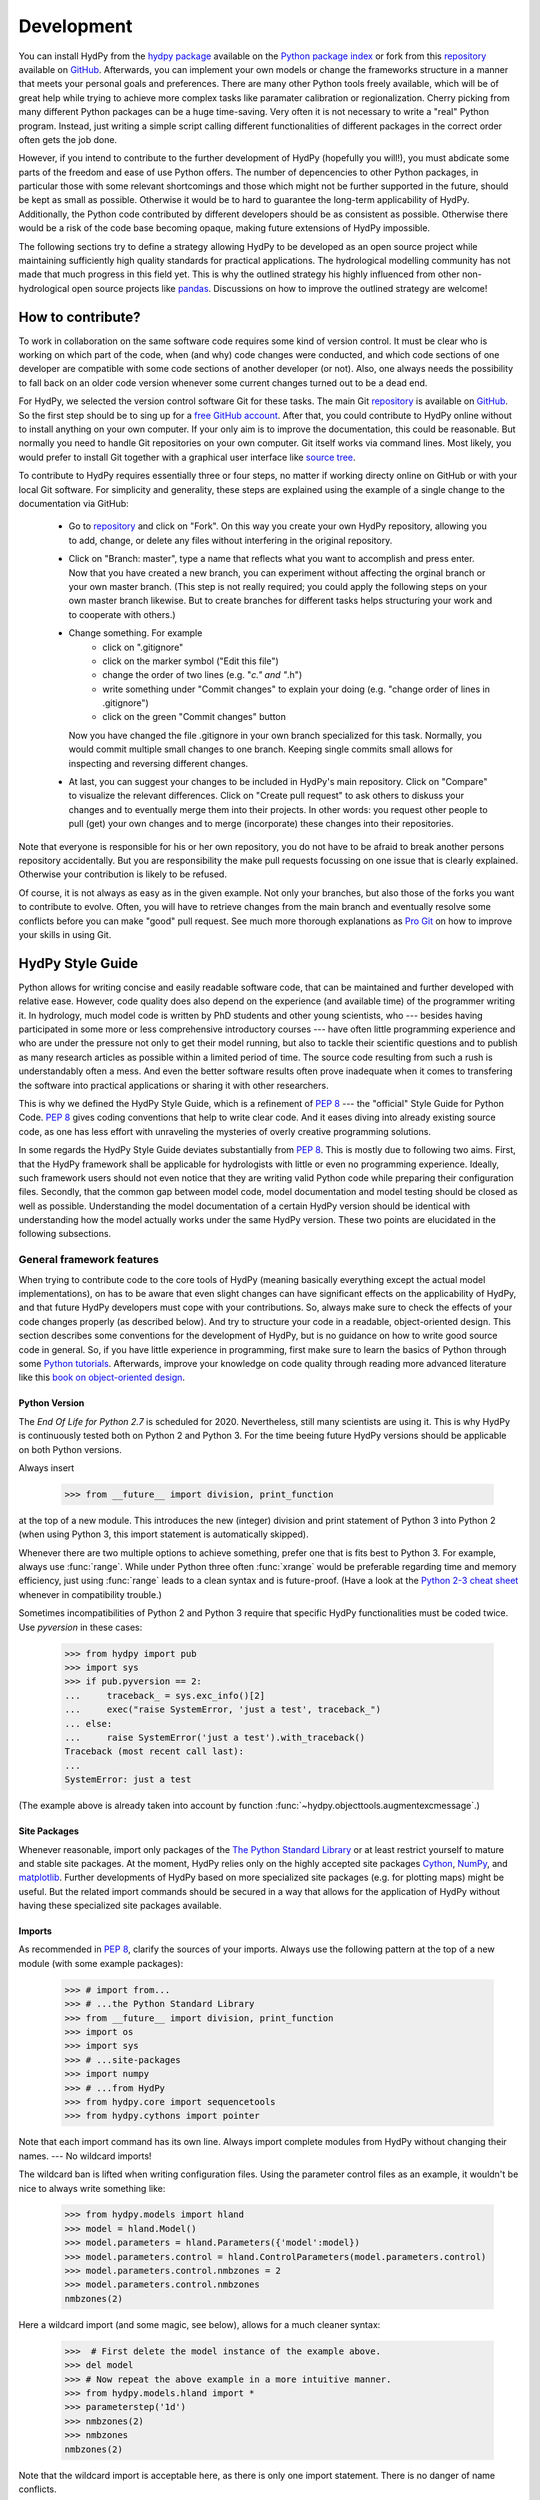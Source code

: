 .. _GitHub: https://github.com
.. _repository: https://github.com/tyralla/hydpy
.. _hydpy package: https://pypi.python.org/pypi
.. _Python Package Index: https://pypi.python.org/pypi
.. _Python tutorials: https://www.python.org/about/gettingstarted/
.. _book on object-oriented design: http://www.itmaybeahack.com/homepage/books/oodesign.html
.. _PEP 8: https://www.python.org/dev/peps/pep-0008/
.. _The Python Standard Library: https://docs.python.org/2/library/
.. _Cython: http://www.cython.org/
.. _NumPy: http://www.numpy.org/
.. _matplotlib: http://matplotlib.org/
.. _End Of Life for Python 2.7: https://www.python.org/dev/peps/pep-0373/
.. _pandas: http://pandas-docs.github.io/pandas-docs-travis/contributing.html
.. _free GitHub account: https://github.com/signup/free
.. _source tree: https://www.sourcetreeapp.com/
.. _Pro Git: https://progit2.s3.amazonaws.com/en/2016-03-22-f3531/progit-en.1084.pdf
.. _Python 2-3 cheat sheet: http://python-future.org/compatible_idioms.html
.. _development:

Development
===========

You can install HydPy from the `hydpy package`_ available on the
`Python package index`_ or fork from this `repository`_ available
on `GitHub`_.  Afterwards, you can implement your own models or
change the frameworks structure in a manner that meets your personal
goals and preferences.  There are many other Python tools freely
available, which will be of great help while trying to achieve more
complex tasks like paramater calibration or regionalization.  Cherry
picking from many different Python packages can be a huge time-saving.
Very often it is not necessary to write a "real" Python program.
Instead, just writing a simple script calling different functionalities
of different packages in the correct order often gets the job done.

However, if you intend to contribute to the further development of HydPy
(hopefully you will!), you must abdicate some parts of the freedom and
ease of use Python offers.  The number of depencencies to other Python
packages, in particular those with some relevant shortcomings and those
which might not be further supported in the future, should be kept as
small as possible.  Otherwise it would be to hard to guarantee the
long-term applicability of HydPy.  Additionally, the Python code
contributed by different developers should be as consistent as possible.
Otherwise there would be a risk of the code base becoming opaque, making
future extensions of HydPy impossible.

The following sections try to define a strategy allowing HydPy to be
developed as an open source project while maintaining sufficiently
high quality standards for practical applications.  The hydrological
modelling community has not made that much progress in this field yet.
This is why the outlined strategy his highly influenced from other
non-hydrological open source projects like `pandas`_.  Discussions on
how to improve the outlined strategy are welcome!


How to contribute?
__________________

To work in collaboration on the same software code requires some kind
of version control.  It must be clear who is working on which part of
the code, when (and why) code changes were conducted, and which code
sections of one developer are compatible with some code sections of
another developer (or not).  Also, one always needs the possibility to
fall back on an older code version whenever some current changes turned
out to be a dead end.

For HydPy, we selected the version control software Git for these tasks.
The main Git `repository`_ is available on `GitHub`_.  So the first
step should be to sing up for a `free GitHub account`_.  After that,
you could contribute to HydPy online without to install anything on
your own computer.  If your only aim is to improve the documentation,
this could be reasonable.  But normally you need to handle Git
repositories on your own computer.  Git itself works via command lines.
Most likely, you would prefer to install Git together with a graphical
user interface like `source tree`_.

To contribute to HydPy requires essentially three or four steps, no matter
if working directy online on GitHub or with your local Git software.  For
simplicity and generality, these steps are explained using the example
of a single change to the documentation via GitHub:

  * Go to `repository`_ and click on "Fork".  On this way you create
    your own HydPy repository, allowing you to add, change, or delete
    any files without interfering in the original repository.
  * Click on "Branch: master", type a name that reflects what you want
    to accomplish and press enter. Now that you have created a new
    branch, you can experiment without affecting the orginal branch or your
    own  master branch. (This step is not really required; you could
    apply the following steps on your own master branch likewise.
    But to create branches for different tasks helps structuring your
    work and to cooperate with others.)
  * Change something.  For example
      * click on ".gitignore"
      * click on the marker symbol ("Edit this file")
      * change the order of two lines (e.g. "*c." and "*.h")
      * write something under "Commit changes" to explain your doing
        (e.g. "change order of lines in .gitignore")
      * click on the green "Commit changes" button

    Now you have changed the file .gitignore in your own branch
    specialized for this task.  Normally, you would commit multiple
    small changes to one branch.  Keeping single commits small allows
    for inspecting and reversing different changes.
  * At last, you can suggest your changes to be included in HydPy's
    main repository.  Click on "Compare" to visualize the relevant
    differences.  Click on "Create pull request" to ask others
    to diskuss your changes and to eventually merge them into their
    projects.  In other words: you request other people to pull (get)
    your own changes and to merge (incorporate) these changes into their
    repositories.

Note that everyone is responsible for his or her own repository, you
do not have to be afraid to break another persons repository accidentally.
But you are responsibility the make pull requests focussing on one issue
that is clearly explained.  Otherwise your contribution is likely to be
refused.

Of course, it is not always as easy as in the given example.  Not only
your branches, but also those of the forks you want to contribute to
evolve.  Often, you will have to retrieve changes from the main branch
and eventually resolve some conflicts before you can make "good" pull
request.  See much more thorough explanations as `Pro Git`_ on how to
improve your skills in using Git.

HydPy Style Guide
_________________

Python allows for writing concise and easily readable software code,
that can be maintained and further developed with relative ease.
However, code quality does also depend on the experience (and available
time) of the programmer writing it.  In hydrology, much model code is
written by PhD students and other young scientists, who --- besides
having participated in some more or less comprehensive introductory
courses --- have often little programming experience and who are under
the pressure not only to get their model running, but also to tackle
their scientific questions and to publish as many research articles
as possible within a limited period of time.  The source code
resulting from such a rush is understandably often a mess.  And even
the better software results often prove inadequate when it comes
to transfering the software into practical applications or sharing it
with other researchers.

This is why we defined the HydPy Style Guide, which is a refinement
of `PEP 8`_ --- the "official" Style Guide for Python Code.
`PEP 8`_ gives coding conventions that help to write clear code.
And it eases diving into already existing source code, as one has
less effort with unraveling the mysteries of overly creative
programming solutions.

In some regards the HydPy Style Guide deviates substantially from `PEP 8`_.
This is mostly due to following two aims.  First, that the HydPy framework
shall be applicable for hydrologists with little or even no programming
experience.  Ideally, such framework users should not even notice that they
are writing valid Python code while preparing their configuration files.
Secondly, that the common gap between model code, model documentation and
model testing should be closed as well as possible.  Understanding the
model documentation of a certain HydPy version should be identical with
understanding how the model actually works under the same HydPy version.
These two points are elucidated in the following subsections.


General framework features
--------------------------
When trying to contribute code to the core tools of HydPy (meaning
basically everything except the actual model implementations), on has
to be aware that even slight changes can have significant effects
on the applicability of HydPy, and that future HydPy developers must
cope with your contributions.   So, always make sure to check the effects
of your code changes properly (as described below).  And try to structure
your code in a readable, object-oriented design.  This section describes
some conventions for the development of HydPy, but is no guidance on how
to write good source code in general.  So, if you have little experience
in programming, first make sure to learn the basics of Python through some
`Python tutorials`_.  Afterwards, improve your  knowledge on code quality
through reading more advanced literature like this
`book on object-oriented design`_.

Python Version
..............
The `End Of Life for Python 2.7` is scheduled for 2020. Nevertheless,
still many scientists are using it.  This is why HydPy is continuously
tested both on Python 2 and Python 3. For the time beeing future HydPy
versions should be applicable on both Python versions.

Always insert

    >>> from __future__ import division, print_function

at the top of a new module.  This introduces the new (integer) division
and print statement of Python 3 into Python 2 (when using Python 3, this
import statement is automatically skipped).

Whenever there are two multiple options to achieve something, prefer
one that is fits best to Python 3.  For example, always use :func:`range`.
While under Python three often :func:`xrange` would be preferable
regarding time and memory efficiency, just using :func:`range` leads to
a clean syntax and is future-proof.  (Have a look at the
`Python 2-3 cheat sheet`_ whenever in compatibility trouble.)

Sometimes incompatibilities of Python 2 and Python 3 require that specific
HydPy functionalities must be coded twice.  Use `pyversion` in these cases:

    >>> from hydpy import pub
    >>> import sys
    >>> if pub.pyversion == 2:
    ...     traceback_ = sys.exc_info()[2]
    ...     exec("raise SystemError, 'just a test', traceback_")
    ... else:
    ...     raise SystemError('just a test').with_traceback()
    Traceback (most recent call last):
    ...
    SystemError: just a test

(The example above is already taken into account by function
:func:`~hydpy.objecttools.augmentexcmessage`.)


Site Packages
.............
Whenever reasonable, import only packages of the
`The Python Standard Library`_ or at least restrict yourself
to mature and stable site packages.  At the moment, HydPy relies
only on the highly accepted site packages `Cython`_, `NumPy`_,
and `matplotlib`_.  Further developments of HydPy based on more
specialized site packages (e.g. for plotting maps) might be
useful.  But the related import commands should be secured in
a way that allows for the application of HydPy without having
these specialized site packages available.

Imports
.......
As recommended in `PEP 8`_, clarify the sources of your imports.
Always use the following pattern at the top of a new module
(with some example packages):

    >>> # import from...
    >>> # ...the Python Standard Library
    >>> from __future__ import division, print_function
    >>> import os
    >>> import sys
    >>> # ...site-packages
    >>> import numpy
    >>> # ...from HydPy
    >>> from hydpy.core import sequencetools
    >>> from hydpy.cythons import pointer

Note that each import command has its own line.  Always import
complete modules from HydPy without changing their names. ---
No wildcard imports!

The wildcard ban is lifted when writing configuration files.
Using the parameter control files as an example, it wouldn't be nice to
always write something like:

    >>> from hydpy.models import hland
    >>> model = hland.Model()
    >>> model.parameters = hland.Parameters({'model':model})
    >>> model.parameters.control = hland.ControlParameters(model.parameters.control)
    >>> model.parameters.control.nmbzones = 2
    >>> model.parameters.control.nmbzones
    nmbzones(2)

Here a wildcard import (and some magic, see below), allows for a much
cleaner syntax:

    >>>  # First delete the model instance of the example above.
    >>> del model
    >>> # Now repeat the above example in a more intuitive manner.
    >>> from hydpy.models.hland import *
    >>> parameterstep('1d')
    >>> nmbzones(2)
    >>> nmbzones
    nmbzones(2)

Note that the wildcard import is acceptable here, as there is only one
import statement.  There is no danger of name conflicts.

Defensive Programming
.....................
HydPy is intended to be applicable by researchers and practitioners
who are no Python experts and may have little experience in programming
in general.  Hence it is desirable to anticipate errors due to misleading
input as good as possible and report them as soon as possible.
So, in contradiction to `PEP 8`_, it is recommended to not just expose
the names of simple public attributes.  Instead, use protected attributes
(usually properties) to assure that the internal states of objects remain
consistent, whenever this appears to be useful. One example is that it
is not allowed to assign an unknown string to the `outputfiletype` of a
:class:`~hydpy.core.filetools.SequenceManager`:

    >>> from hydpy import SequenceManager
    >>> sm = SequenceManager()
    >>> sm.outputfiletype = 'test'
    Traceback (most recent call last):
      ...
    NotImplementedError: The given output file type `test` is not implemented yet.  Please choose one of the following file types: ('npy', 'asc').

Of course, the extensive usage of protected attributes increases
the length of the source code and slows computation time.  But,
regarding the first point, writing a graphical user interface
would require much more source code.  And, regarding the second
point, the computation times of the general framework
functionalities discussed here should be negligible in comparison
with the computation times of the hydrological simulations,
which are discussed below, in the majority of cases.

Exceptions
..........
Unmodified error messages of Python (and of the imported
libraries) are often not helpful in the application of HydPy due
to two reasons: First, they are probably read by someone who has
no experience in understanding Pythons exception handling system.
And secondly, they do not tell in which context a problem occurs.
Here, "context" does not mean the relevant part of the source code,
which is of course referenced in the traceback; instead it means
things like the concerned geographical location.  It would, for example,
be of little help to only know that the required value of a certain
parameter is not available, when the same parameter is applied
thousands of times in different subcatchments.  Try to add as much
helpful information to error messages as possible, e.g.::

    raise RuntimeError('For parameter %s of element %s no value has been '
                       'defined so far.  Hence it is not possible to...'
                       % (parameter.name, objecttools.devicename(parameter)))

(The function :func:`~hydpy.core.objecttools.devicename` tries
to determine the name of the :class:`~hydpy.core.devicetools.Node`
or :class:`~hydpy.core.devicetools.Element` instance (indirectly)
containing the given object, which is in many cases the most relevant
information for identifying the error source.)

Whenever possible, us function :func:`~hydpy.objecttools.augmentexcmessage`
to augment standard Python error messages with `HydPy information`.


Naming Conventions
..................
The naming conventions of `PEP 8`_ apply.  Additionally, it is
encouraged to name classes and their instances as similar as
possible whenever reasonable, often simply switching from
**CamelCase** to **lowercase**. This can be illustrated based
on some classes for handling time series:

=============== ============== ===================================================================================
Class Name      Instance Name  Note
=============== ============== ===================================================================================
Sequences       sequences      each Model instance handles exactly one Sequence instance: `model.sequences`
InputSequences  inputs         "inputsequences" would be redundant for attribute access: `model.sequences.inputs`
=============== ============== ===================================================================================

If possible, each instance should define its own preferred name via
the property `name`:

    >>> from hydpy.models.hland import *
    >>> InputSequences(None).name
    'inputs'

For classes like :class:`~hydpy.core.devicetools.Element` or
:class:`~hydpy.core.devicetools.Node`, where names (and not
namespaces) are used to differentiate between instances, the
property `name` is also implemented, but --- of course --- not
related to the class name, e.g.:

    >>> from hydpy import Node
    >>> Node('gauge1').name
    'gauge1'

In HydPy, instances of the same or similar type should be grouped in
collection objects with a similar name, but with an attached letter "s".
Different :class:`~hydpy.core.devicetools.Element` instances are stored
in an instance of the class :class:`~hydpy.core.devicetools.Elements`,
different :class:`~hydpy.core.devicetools.Node` instances are stored in
an instance of the class :class:`~hydpy.core.devicetools.Nodes`...

Collection Classes
..................
The naming (of the instances) of collection classes is discussed just
above.  Additionally, try to follow the following recommendations.

Each collection object should be iterable.  Normally, both the names of
the handled objects (as known to the collection object) and the objects
themself should be returned, e.g.:

    >>> from hydpy import Nodes
    >>> nodes = Nodes()
    >>> nodes += 'gauge1'
    >>> nodes += 'gauge2'
    >>> for (name, node) in nodes:
    ...     name, node
    ('gauge1', Node("gauge1", variable="Q"))
    ('gauge2', Node("gauge2", variable="Q"))

To ease working in the interactive mode, objects handled by a
collection object should be accessible as attributes:

    >>> nodes.gauge1
    Node("gauge1", variable="Q")
    >>> nodes.gauge2
    Node("gauge2", variable="Q")

Whenever usefull, define convenience functions which simplify the
handling of collection objects, e.g.:

    >>> nodes += Node('gauge1')
    >>> nodes.gauge1 is nodes['gauge1']
    True
    >>> len(nodes)
    2
    >>> 'gauge1' in nodes
    True
    >>> nodes.gauge1 in nodes
    True
    >>> newnodes = nodes.copy()
    >>> nodes is newnodes
    False
    >>> nodes.gauge1 is newnodes.gauge1
    True
    >>> nodes -= 'gauge1'
    >>> 'gauge1' in nodes
    False


String Representations
......................
Be aware of the difference between :func:`str` and :func:`repr`.
A good string representation (return value of :func:`repr`) is one
that a Non-Python-Programmer does not identify to be a string.
The first ideal case is that copy-pasting the string representation
within a command line to evaluate it returns a reference to the same
object. A Python example:

    >>> repr(None)
    'None'
    >>> eval('None') is None
    True

A HydPy example:

    >>> from hydpy import Node
    >>> Node('gauge1')
    Node("gauge1", variable="Q")
    >>> eval('Node("gauge1", variable="Q")') is Node('gauge1')
    True

In the second ideal case is that evaluating the string representation
results in an equal object. A Python example:

    >>> 1.5
    1.5
    >>> eval('1.5') is 1.5
    False
    >>> eval('1.5') == 1.5
    True

A HydPy example:

    >>> from hydpy import Period
    >>> Period('1d')
    Period("1d")
    >>> eval('Period("1d")') is Period('1d')
    False
    >>> eval('Period("1d")') == Period('1d')
    True

For nested objects this might be more hard to accomplish, but sometimes it's
worth it.  A Python example:

    >>> [1., 'a']
    [1.0, 'a']
    >>> eval("[1.0, 'a']") == [1.0, 'a']
    True

A HydPy example:

    >>> from hydpy import Timegrid
    >>> Timegrid('01.11.1996', '1.11.2006', '1d')
    Timegrid("01.11.1996 00:00:00",
             "01.11.2006 00:00:00",
             "1d")
    >>> eval('Timegrid("01.11.1996 00:00:00", "01.11.2006 00:00:00", "1d")') == Timegrid('01.11.1996', '1.11.2006', '1d')
    True

ToDo: For deeply nested objects, this strategy becomes infeasible, of course.
SubParameters(None)...

Sometimes, additional information might increase the value of a
string representation.  Add comments in these cases, but only when
the :attr:`~hydpy.pub.options.reprcomments` flag is activated:

    >>> from hydpy.models.hland import *
    >>> parameterstep('1d')
    >>> nmbzones(2)
    >>> from hydpy.pub import options
    >>> options.reprcomments = True
    >>> nmbzones
    # Number of zones (hydrological response units) in a subbasin [-].
    nmbzones(2)
    >>> options.reprcomments = False
    >>> nmbzones
    nmbzones(2)

Such comments are of great importance, whenever the string representation
might be misleading:

    >>> simulationstep('12h', warn=False)
    >>> percmax(2)
    >>> options.reprcomments = True
    >>> percmax
    # Maximum percolation rate [mm/T].
    # The actual value representation depends on the actual parameter step size, which is `1d`.
    percmax(2.0)
    >>> options.reprcomments = False
    >>> percmax
    percmax(2.0)


Introspection
.............

Model specific features
-----------------------

Assuring code quality
_____________________

See the latest :download:`coverage report <coverage.html>`.
